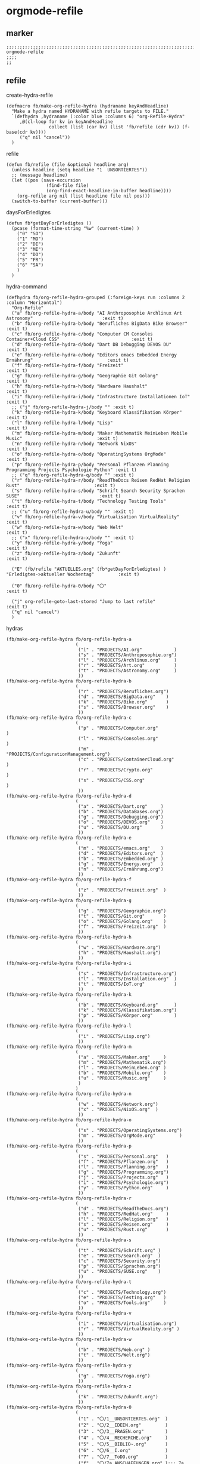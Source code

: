 * orgmode-refile
** marker
#+begin_src elisp
  ;;;;;;;;;;;;;;;;;;;;;;;;;;;;;;;;;;;;;;;;;;;;;;;;;;;;;;;;;;;;;;;;;;;;;;;;;;;;;;;;;;;;;;;;;;;;;;;;;;;;; orgmode-refile
  ;;;;
  ;;
#+end_src
** refile
**** create-hydra-refile
:PROPERTIES:
:URL-SOURCE: https://mollermara.com/blog/Fast-refiling-in-org-mode-with-hydras/
:END:
#+begin_src elisp
  (defmacro fb/make-org-refile-hydra (hydraname keyAndHeadline)
    "Make a hydra named HYDRANAME with refile targets to FILE."
    `(defhydra ,hydraname (:color blue :columns 6) "org-Refile-Hydra"
       ,@(cl-loop for kv in keyAndHeadline
                  collect (list (car kv) (list 'fb/refile (cdr kv)) (f-base(cdr kv))))
       ("q" nil "cancel"))
    )
#+end_src
**** refile
#+begin_src elisp
  (defun fb/refile (file &optional headline arg)
    (unless headline (setq headline "1  UNSORTIERTES"))
    ;; (message headline)
    (let ((pos (save-excursion
                 (find-file file)
                 (org-find-exact-headline-in-buffer headline))))
      (org-refile arg nil (list headline file nil pos)))
    (switch-to-buffer (current-buffer)))
#+end_src
**** daysForErledigtes
#+begin_src elisp
  (defun fb*getDayForErledigtes ()
    (pcase (format-time-string "%w" (current-time) )
      ("0" "SO")
      ("1" "MO")
      ("2" "DI")
      ("3" "MI")
      ("4" "DO")
      ("5" "FR")
      ("6" "SA")
      )
    )
#+end_src
**** hydra-command
#+begin_src elisp
    (defhydra fb/org-refile-hydra-grouped (:foreign-keys run :columns 2 :column "Horizontal")
      "Org-Refile"
      ("a" fb/org-refile-hydra-a/body "AI Anthroposophie Archlinux Art Astronomy"                          :exit t)
      ("b" fb/org-refile-hydra-b/body "Berufliches BigData Bike Browser"                                   :exit t)
      ("c" fb/org-refile-hydra-c/body "Computer CM Consoles Container+Cloud CSS"                           :exit t)
      ("d" fb/org-refile-hydra-d/body "Dart DB Debugging DEVOS DU"                                         :exit t)
      ("e" fb/org-refile-hydra-e/body "Editors emacs Embedded Energy Ernährung"                            :exit t)
      ("f" fb/org-refile-hydra-f/body "Freizeit"                                                           :exit t)
      ("g" fb/org-refile-hydra-g/body "Geographie Git Golang"                                              :exit t)
      ("h" fb/org-refile-hydra-h/body "Hardware Haushalt"                                                  :exit t)
      ("i" fb/org-refile-hydra-i/body "Infrastructure Installationen IoT"                                  :exit t)
      ;; ("j" fb/org-refile-hydra-j/body "" :exit t)
      ("k" fb/org-refile-hydra-k/body "Keyboard Klassifikation Körper"                                     :exit t)
      ("l" fb/org-refile-hydra-l/body "Lisp"                                                               :exit t)
      ("m" fb/org-refile-hydra-m/body "Maker Mathematik MeinLeben Mobile Music"                            :exit t)
      ("n" fb/org-refile-hydra-n/body "Network NixOS"                                                      :exit t)
      ("o" fb/org-refile-hydra-o/body "OperatingSystems OrgMode"                                           :exit t)
      ("p" fb/org-refile-hydra-p/body "Personal Pflanzen Planning Programming Projects Psychologie Python" :exit t)
      ;; ("q" fb/org-refile-hydra-q/body "" :exit t)
      ("r" fb/org-refile-hydra-r/body "ReadTheDocs Reisen RedHat Religion Rust"                            :exit t)
      ("s" fb/org-refile-hydra-s/body "Schrift Search Security Sprachen SUSE"                              :exit t)
      ("t" fb/org-refile-hydra-t/body "Technology Testing Tools"                                           :exit t)
      ;; ("u" fb/org-refile-hydra-u/body "" :exit t)
      ("v" fb/org-refile-hydra-v/body "Virtualisation VirtualReality"                                      :exit t)
      ("w" fb/org-refile-hydra-w/body "Web Welt"                                                           :exit t)
      ;; ("x" fb/org-refile-hydra-x/body "" :exit t)
      ("y" fb/org-refile-hydra-y/body "Yoga"                                                               :exit t)
      ("z" fb/org-refile-hydra-z/body "Zukunft"                                                            :exit t)

      ("E" (fb/refile "AKTUELLES.org" (fb*getDayForErledigtes) ) "Erledigtes->aktueller Wochentag"         :exit t)

      ("0" fb/org-refile-hydra-0/body "〇"                                                                 :exit t)

      ("j" org-refile-goto-last-stored "Jump to last refile"                                               :exit t)
      ("q" nil "cancel")
      )
#+end_src
**** hydras
#+begin_src elisp
  (fb/make-org-refile-hydra fb/org-refile-hydra-a
                            (
                             ("i" . "PROJECTS/AI.org"            )
                             ("s" . "PROJECTS/Anthroposophie.org")
                             ("l" . "PROJECTS/Archlinux.org"     )
                             ("r" . "PROJECTS/Art.org"           )
                             ("t" . "PROJECTS/Astronomy.org"     )
                             ))
  (fb/make-org-refile-hydra fb/org-refile-hydra-b
                            (
                             ("r" . "PROJECTS/Berufliches.org")
                             ("d" . "PROJECTS/BigData.org"    )
                             ("k" . "PROJECTS/Bike.org"       )
                             ("s" . "PROJECTS/Browser.org"    )
                             ))
  (fb/make-org-refile-hydra fb/org-refile-hydra-c
                            (
                             ("p" . "PROJECTS/Computer.org"               )
                             ("l" . "PROJECTS/Consoles.org"               )
                             ("m" . "PROJECTS/ConfigurationManagement.org")
                             ("c" . "PROJECTS/ContainerCloud.org"         )
                             ("r" . "PROJECTS/Crypto.org"                 )
                             ("s" . "PROJECTS/CSS.org"                    )
                             ))
  (fb/make-org-refile-hydra fb/org-refile-hydra-d
                            (
                             ("a" . "PROJECTS/Dart.org"     )
                             ("b" . "PROJECTS/DataBases.org")
                             ("g" . "PROJECTS/Debugging.org")
                             ("o" . "PROJECTS/DEVOS.org"    )
                             ("u" . "PROJECTS/DU.org"       )
                             ))
  (fb/make-org-refile-hydra fb/org-refile-hydra-e
                            (
                             ("m" . "PROJECTS/emacs.org"    )
                             ("d" . "PROJECTS/Editors.org"  )
                             ("b" . "PROJECTS/Embedded.org" )
                             ("g" . "PROJECTS/Energy.org"   )
                             ("n" . "PROJECTS/Ernährung.org")
                             ))
  (fb/make-org-refile-hydra fb/org-refile-hydra-f
                            (
                             ("z" . "PROJECTS/Freizeit.org"  )
                             ))
  (fb/make-org-refile-hydra fb/org-refile-hydra-g
                            (
                             ("g" . "PROJECTS/Geographie.org")
                             ("t" . "PROJECTS/Git.org"       )
                             ("o" . "PROJECTS/Golang.org"    )
                             ("f" . "PROJECTS/Freizeit.org"  )
                             ))
  (fb/make-org-refile-hydra fb/org-refile-hydra-h
                            (
                             ("w" . "PROJECTS/Hardware.org")
                             ("h" . "PROJECTS/Haushalt.org")
                             ))
  (fb/make-org-refile-hydra fb/org-refile-hydra-i
                            (
                             ("s" . "PROJECTS/Infrastructure.org")
                             ("l" . "PROJECTS/Installation.org"  )
                             ("t" . "PROJECTS/IoT.org"           )
                             ))
  (fb/make-org-refile-hydra fb/org-refile-hydra-k
                            (
                             ("b" . "PROJECTS/Keyboard.org"      )
                             ("k" . "PROJECTS/Klassifikation.org")
                             ("p" . "PROJECTS/Körper.org"        )
                             ))
  (fb/make-org-refile-hydra fb/org-refile-hydra-l
                            (
                             ("i" . "PROJECTS/Lisp.org")
                             ))
  (fb/make-org-refile-hydra fb/org-refile-hydra-m
                            (
                             ("a" . "PROJECTS/Maker.org"     )
                             ("m" . "PROJECTS/Mathematik.org")
                             ("l" . "PROJECTS/MeinLeben.org" )
                             ("b" . "PROJECTS/Mobile.org"    )
                             ("u" . "PROJECTS/Music.org"     )
                             )
                            )
  (fb/make-org-refile-hydra fb/org-refile-hydra-n
                            (
                             ("w" . "PROJECTS/Network.org")
                             ("x" . "PROJECTS/NixOS.org"  )
                             ))
  (fb/make-org-refile-hydra fb/org-refile-hydra-o
                            (
                             ("s" . "PROJECTS/OperatingSystems.org")
                             ("m" . "PROJECTS/OrgMode.org"         )
                             ))
  (fb/make-org-refile-hydra fb/org-refile-hydra-p
                            (
                             ("s" . "PROJECTS/Personal.org"   )
                             ("f" . "PROJECTS/Pflanzen.org"   )
                             ("l" . "PROJECTS/Planning.org"   )
                             ("g" . "PROJECTS/Programming.org")
                             ("j" . "PROJECTS/Projects.org"   )
                             ("i" . "PROJECTS/Psychologie.org")
                             ("y" . "PROJECTS/Python.org"     )
                             ))
  (fb/make-org-refile-hydra fb/org-refile-hydra-r
                            (
                             ("d" . "PROJECTS/ReadTheDocs.org")
                             ("h" . "PROJECTS/RedHat.org"     )
                             ("l" . "PROJECTS/Religion.org"   )
                             ("s" . "PROJECTS/Reisen.org"     )
                             ("u" . "PROJECTS/Rust.org"       )
                             ))
  (fb/make-org-refile-hydra fb/org-refile-hydra-s
                            (
                             ("t" . "PROJECTS/Schrift.org" )
                             ("e" . "PROJECTS/Search.org"  )
                             ("c" . "PROJECTS/Security.org")
                             ("p" . "PROJECTS/Sprachen.org")
                             ("u" . "PROJECTS/SUSE.org"    )
                             ))
  (fb/make-org-refile-hydra fb/org-refile-hydra-t
                            (
                             ("c" . "PROJECTS/Technology.org")
                             ("e" . "PROJECTS/Testing.org"   )
                             ("o" . "PROJECTS/Tools.org"     )
                             ))
  (fb/make-org-refile-hydra fb/org-refile-hydra-v
                            (
                             ("i" . "PROJECTS/Virtualisation.org")
                             ("r" . "PROJECTS/VirtualReality.org" )
                             ))
  (fb/make-org-refile-hydra fb/org-refile-hydra-w
                            (
                             ("b" . "PROJECTS/Web.org" )
                             ("t" . "PROJECTS/Welt.org")
                             ))
  (fb/make-org-refile-hydra fb/org-refile-hydra-y
                            (
                             ("g" . "PROJECTS/Yoga.org")
                             ))
  (fb/make-org-refile-hydra fb/org-refile-hydra-z
                            (
                             ("k" . "PROJECTS/Zukunft.org")
                             ))
  (fb/make-org-refile-hydra fb/org-refile-hydra-0
                            (
                             ("1" . "〇/1__UNSORTIERTES.org"  )
                             ("2" . "〇/2__IDEEN.org"         )
                             ("3" . "〇/3__FRAGEN.org"        )
                             ("4" . "〇/4__RECHERCHE.org"     )
                             ("5" . "〇/5__BIBLIO~.org"       )
                             ("6" . "〇/6__I.org"             )
                             ("7" . "〇/7__ToDO.org"          )
                             ("f" . "〇/7a_ANSCHAFFUNGEN.org" );;; 7a FUNDUS
                             ("8" . "〇/8__INSTALLATIONEN.org")
                             ("9" . "〇/9__ROUTINEN.org"      )
                             ("0" . "〇/10_ERKENNTNISSE.org"  )
                             ("e" . "〇/11_ERLEDIGTES.org"    )
                             ("h" . "〇/12_HISTORY.org"       )
                             ))
#+end_src
